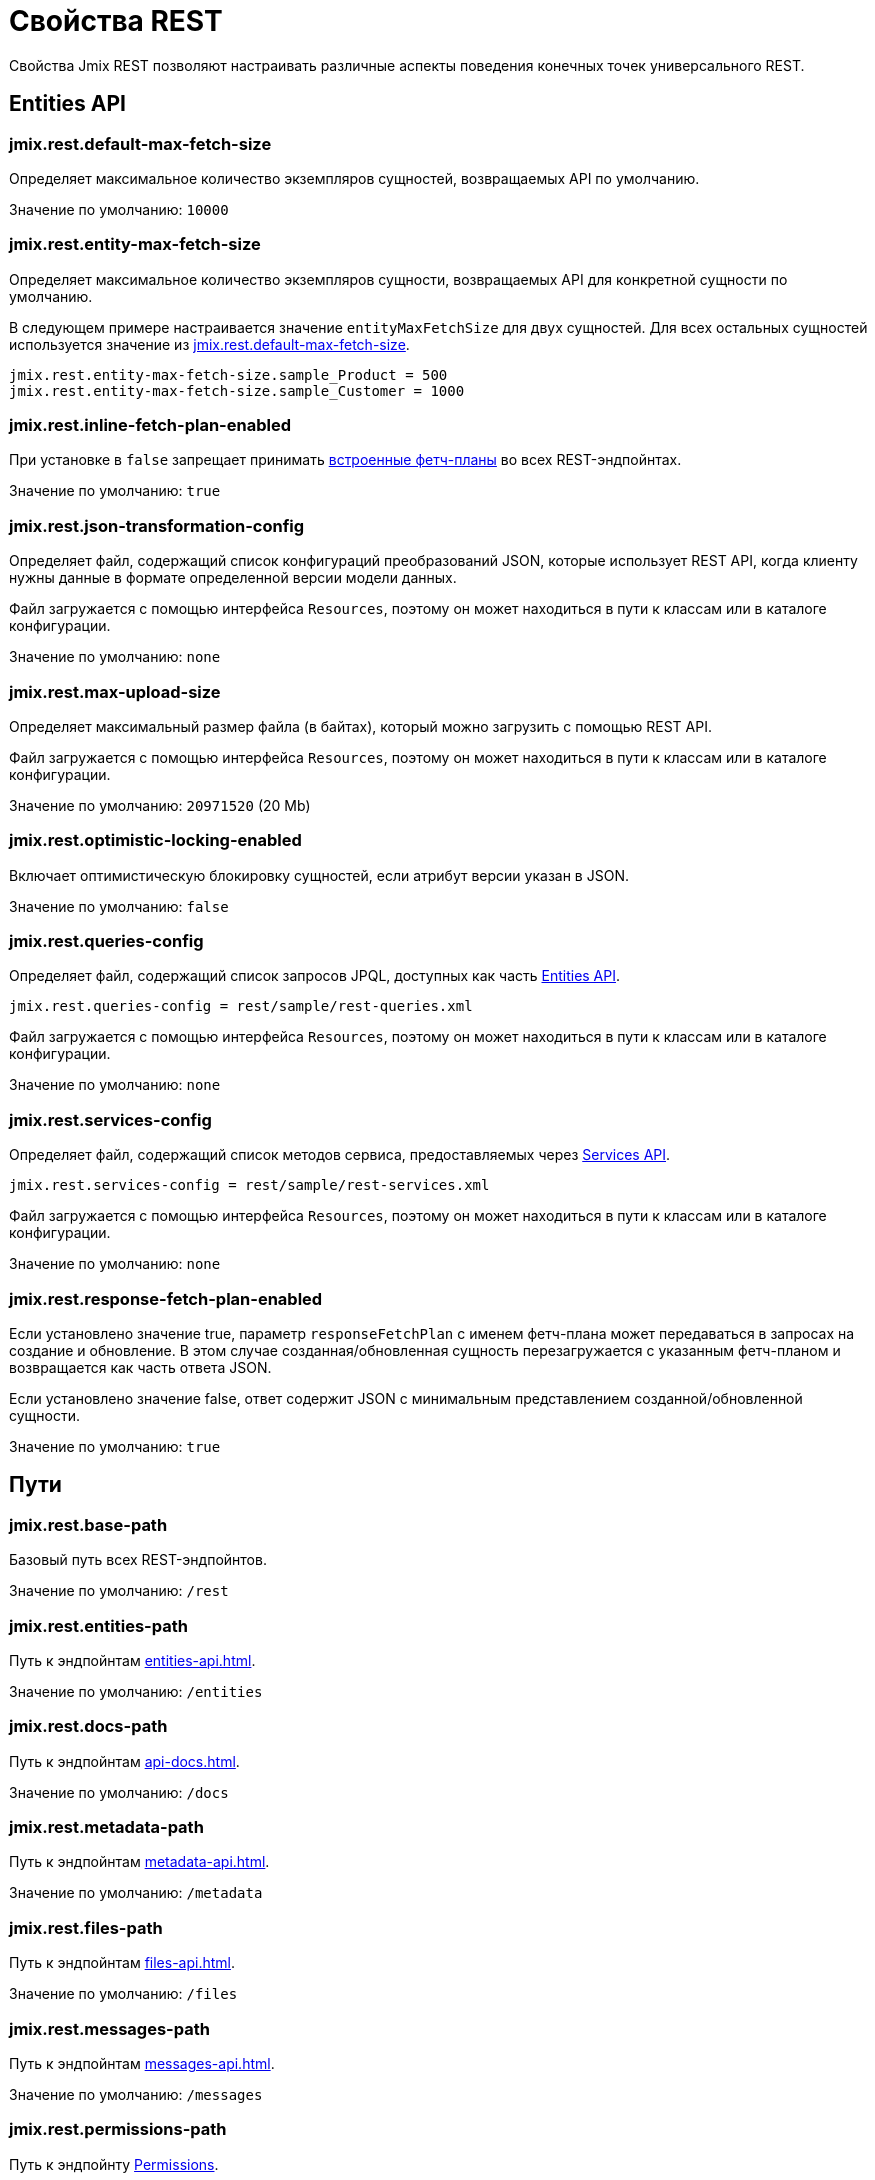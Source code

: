 = Свойства REST

Свойства Jmix REST позволяют настраивать различные аспекты поведения конечных точек универсального REST.

[[entities-api-properties]]
== Entities API


[[jmix.rest.default-max-fetch-size]]
=== jmix.rest.default-max-fetch-size

Определяет максимальное количество экземпляров сущностей, возвращаемых API по умолчанию.

Значение по умолчанию: `10000`


[[jmix.rest.entity-max-fetch-size]]
=== jmix.rest.entity-max-fetch-size

Определяет максимальное количество экземпляров сущности, возвращаемых API для конкретной сущности по умолчанию.

В следующем примере настраивается значение `entityMaxFetchSize` для двух сущностей. Для всех остальных сущностей используется значение из <<jmix.rest.default-max-fetch-size>>.

[source,properties]
----
jmix.rest.entity-max-fetch-size.sample_Product = 500
jmix.rest.entity-max-fetch-size.sample_Customer = 1000
----

[[jmix.rest.inline-fetch-plan-enabled]]
=== jmix.rest.inline-fetch-plan-enabled

При установке в `false` запрещает принимать xref:rest:entities-api/load-entities.adoc#inline-fetch-plans[встроенные фетч-планы] во всех REST-эндпойнтах.

Значение по умолчанию: `true`

[[jmix.rest.json-transformation-config]]
=== jmix.rest.json-transformation-config

Определяет файл, содержащий список конфигураций преобразований JSON, которые использует REST API, когда клиенту нужны данные в формате определенной версии модели данных.

Файл загружается с помощью интерфейса `Resources`, поэтому он может находиться в пути к классам или в каталоге конфигурации.

// TODO: [MD] link to configuration directory description once it is available in the docs

Значение по умолчанию: `none`

[[jmix.rest.max-upload-size]]
=== jmix.rest.max-upload-size

Определяет максимальный размер файла (в байтах), который можно загрузить с помощью REST API.

Файл загружается с помощью интерфейса `Resources`, поэтому он может находиться в пути к классам или в каталоге конфигурации.

Значение по умолчанию: `20971520` (20 Mb)

[[jmix.rest.optimistic-locking-enabled]]
=== jmix.rest.optimistic-locking-enabled

Включает оптимистическую блокировку сущностей, если атрибут версии указан в JSON.

Значение по умолчанию: `false`

[[jmix.rest.queries-config]]
=== jmix.rest.queries-config

Определяет файл, содержащий список запросов JPQL, доступных как часть xref:rest:entities-api/load-entities.adoc#load-list-jpql[Entities API].

[source,properties]
----
jmix.rest.queries-config = rest/sample/rest-queries.xml
----

Файл загружается с помощью интерфейса `Resources`, поэтому он может находиться в пути к классам или в каталоге конфигурации.

// TODO: [MD] link to configuration directory description once it is available in the docs

Значение по умолчанию: `none`

[[jmix.rest.services-config]]
=== jmix.rest.services-config

Определяет файл, содержащий список методов сервиса, предоставляемых через xref:rest:business-logic.adoc#services-api[Services API].

[source,properties]
----
jmix.rest.services-config = rest/sample/rest-services.xml
----

Файл загружается с помощью интерфейса `Resources`, поэтому он может находиться в пути к классам или в каталоге конфигурации.

// TODO: [MD] link to configuration directory description once it is available in the docs

Значение по умолчанию: `none`


[[jmix.rest.response-fetch-plan-enabled]]
=== jmix.rest.response-fetch-plan-enabled

Если установлено значение true, параметр `responseFetchPlan` с именем фетч-плана может передаваться в запросах на создание и обновление. В этом случае созданная/обновленная сущность перезагружается с указанным фетч-планом и возвращается как часть ответа JSON.

Если установлено значение false, ответ содержит JSON с минимальным представлением созданной/обновленной сущности.

Значение по умолчанию: `true`

[[paths]]
== Пути

[[jmix.rest.base-path]]
=== jmix.rest.base-path

Базовый путь всех REST-эндпойнтов.

Значение по умолчанию: `/rest`

[[jmix.rest.entities-path]]
=== jmix.rest.entities-path

Путь к эндпойнтам xref:entities-api.adoc[].

Значение по умолчанию: `/entities`

[[jmix.rest.docs-path]]
=== jmix.rest.docs-path

Путь к эндпойнтам xref:api-docs.adoc[].

Значение по умолчанию: `/docs`

[[jmix.rest.metadata-path]]
=== jmix.rest.metadata-path

Путь к эндпойнтам xref:metadata-api.adoc[].

Значение по умолчанию: `/metadata`

[[jmix.rest.files-path]]
=== jmix.rest.files-path

Путь к эндпойнтам xref:files-api.adoc[].

Значение по умолчанию: `/files`

[[jmix.rest.messages-path]]
=== jmix.rest.messages-path

Путь к эндпойнтам xref:messages-api.adoc[].

Значение по умолчанию: `/messages`

[[jmix.rest.permissions-path]]
=== jmix.rest.permissions-path

Путь к эндпойнту xref:user-session-api.adoc#permissions[Permissions].

Значение по умолчанию: `/permissions`

[[jmix.rest.queries-path]]
=== jmix.rest.queries-path

Путь к эндпойнту для xref:entities-api/load-entities.adoc#load-list-jpql[загрузки сущностей с помощью JPQL].

Значение по умолчанию: `/queries`

[[jmix.rest.services-path]]
=== jmix.rest.services-path

Путь к эндпойнтам xref:business-logic.adoc#services-api[Services API].

Значение по умолчанию: `/services`

[[jmix.rest.user-info-path]]
=== jmix.rest.user-info-path

Путь к эндпойнту xref:user-session-api.adoc#user-info[User Info].

Значение по умолчанию: `/userInfo`

[[jmix.rest.capabilities]]
=== jmix.rest.capabilities

Путь к эндпойнту xref:capabilities-api.adoc[].

Значение по умолчанию: `/capabilities`

[[security-properties]]
== Безопасность

См. раздел xref:security:custom-endpoints.adoc#application-properties[Безопасность: Кастомные эндпойнты] для получения информации о свойствах приложения, влияющих на эндпойнты REST.